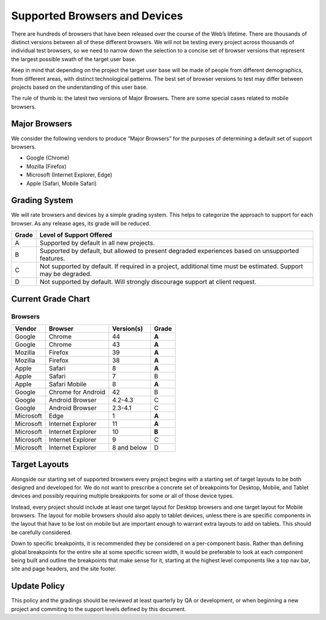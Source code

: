 Supported Browsers and Devices
##############################

There are hundreds of browsers that have been released over the course of the Web’s lifetime. There are thousands of distinct versions between all of these different browsers. We will not be testing every project across thousands of individual test browsers, so we need to narrow down the selection to a concise set of browser versions that represent the largest possible swath of the target user base.

Keep in mind that depending on the project the target user base will be made of people from different demographics, from different areas, with distinct technological patterns. The best set of browser versions to test may differ between projects based on the understanding of this user base.

The rule of thumb is: the latest two versions of Major Browsers. There are some special cases related to mobile browsers.

Major Browsers
==============

We consider the following vendors to produce “Major Browsers” for the purposes of determining a default set of support browsers.

- Google (Chrome)
- Mozilla (Firefox)
- Microsoft (Internet Explorer, Edge)
- Apple (Safari, Mobile Safari)

Grading System
==============

We will rate browsers and devices by a simple grading system. This helps to
categorize the approach to support for each browser. As any release ages, its
grade will be reduced.

=====   ========================================================================================
Grade   Level of Support Offered
=====   ========================================================================================
A       Supported by default in all new projects.
B       Supported by default, but allowed to present degraded experiences based on unsupported features.
C       Not supported by default. If required in a project, additional time must be estimated. Support may be degraded.
D       Not supported by default. Will strongly discourage support at client request.
=====   ========================================================================================

Current Grade Chart
===================

Browsers
--------

=========   ===================     ===========     =====
Vendor      Browser                 Version(s)      Grade
=========   ===================     ===========     =====
Google      Chrome                  44              **A**
Google      Chrome                  43              **A**
Mozilla     Firefox                 39              **A**
Mozilla     Firefox                 38              **A**
Apple       Safari                  8               **A**
Apple       Safari                  7               B
Apple       Safari Mobile           8               **A**
Google      Chrome for Android      42              B
Google      Android Browser         4.2-4.3         C
Google      Android Browser         2.3-4.1         C
Microsoft   Edge                    1               **A**
Microsoft   Internet Explorer       11              **A**
Microsoft   Internet Explorer       10              **B**
Microsoft   Internet Explorer       9               C
Microsoft   Internet Explorer       8 and below     D
=========   ===================     ===========     =====

Target Layouts
==============

Alongside our starting set of supported browsers every project begins with a starting set of
target layouts to be both designed and developed for. We do not want to prescribe a concrete set of
breakpoints for Desktop, Mobile, and Tablet devices and possibly requiring multiple breakpoints for
some or all of those device types.

Instead, every project should include at least one target layout for Desktop browsers and one
target layout for Mobile browsers. The layout for mobile browsers should also apply to tablet
devices, unless there is are specific components in the layout that have to be lost on mobile but
are important enough to warrant extra layouts to add on tablets. This should be carefully
considered.

Down to specific breakpoints, it is recommended they be considered on a per-component basis. Rather
than defining global breakpoints for the entire site at some specific screen width, it would be
preferable to look at each component being built and outline the breakpoints that make sense for it,
starting at the highest level components like a top nav bar, site and page headers, and the site
footer. 

Update Policy
=============

This policy and the gradings should be reviewed at least quarterly by QA or development, or when
beginning a new project and commiting to the support levels defined by this document.
